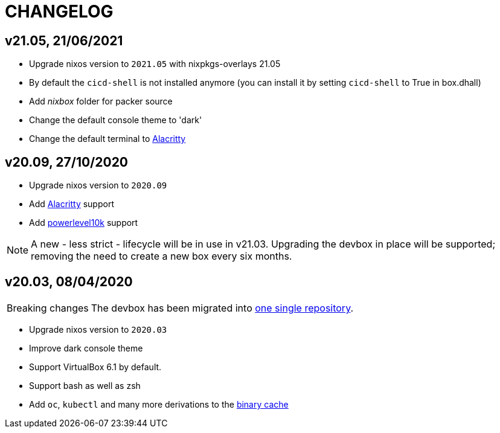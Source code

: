# CHANGELOG

## v21.05, 21/06/2021

- Upgrade nixos version to `2021.05` with nixpkgs-overlays 21.05
- By default the `cicd-shell` is not installed anymore (you can install it by setting `cicd-shell` to True in box.dhall)
- Add _nixbox_ folder for packer source
- Change the default console theme to 'dark'
- Change the default terminal to https://github.com/alacritty/alacritty[Alacritty,role=external]

## v20.09, 27/10/2020

- Upgrade nixos version to `2020.09`
- Add https://github.com/alacritty/alacritty[Alacritty,role=external] support
- Add https://github.com/romkatv/powerlevel10k[powerlevel10k,role=external] support

[NOTE]
====
A new - less strict - lifecycle will be in use in v21.03.
Upgrading the devbox in place will be supported; removing the need to create a new box every six months.
====

## v20.03, 08/04/2020

[CAUTION,caption=Breaking changes]
====
The devbox has been migrated into https://bitbucket.irisnet.be/projects/CICD/repos/devbox/browse[one single repository].
====

- Upgrade nixos version to `2020.03`
- Improve dark console theme
- Support VirtualBox 6.1 by default.
- Support bash as well as zsh
- Add `oc`, `kubectl` and many more derivations to the https://bitbucket.irisnet.be/projects/CICD/repos/nixpkgs-overlays/browse[binary cache]

